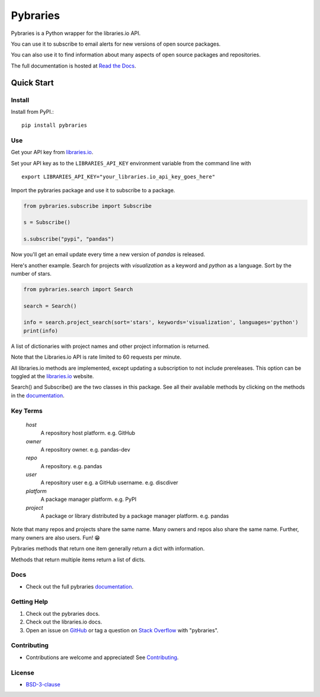 =============
Pybraries
=============

.. image:: https://travis-ci.org/pybraries/pybraries.svg?branch=master&kill_cache=1
    :target: https://travis-ci.org/pybraries/pybraries
    :alt: Travis Status

.. image:: https://coveralls.io/repos/github/pybraries/pybraries/badge.svg?branch=master&kill_cache=1
    :target: https://coveralls.io/github/pybraries/pybraries?branch=master
    :alt: coveralls

.. image:: https://readthedocs.org/projects/pybraries/badge/?version=latest&kill_cache=1
    :target: https://pybraries.readthedocs.io/en/latest/?badge=latest
    :alt: Documentation Status

.. image:: https://badgen.net/github/license/pybraries/pybraries?kill_cache=1
    :target: https://pybraries.readthedocs.io/en/latest/README.html
    :alt: License

.. image:: https://badgen.net/github/release/pybraries/pybraries?kill_cache=1
    :target: https://pybraries.readthedocs.io/en/latest/README.html
    :alt: Latest Release

.. image:: https://img.shields.io/pypi/wheel/pybraries.svg?kill_cache=1
    :target: https://pybraries.readthedocs.io/en/latest/README.html
    :alt: PyPI - Wheel

.. image:: https://img.shields.io/pypi/pyversions/pybraries.svg?kill_cache=1   
    :target: https://pybraries.readthedocs.io/en/latest/README.html
    :alt: PyPI - Python Version

Pybraries is a Python wrapper for the libraries.io API.

You can use it to subscribe to email alerts for
new versions of open source packages.

You can also use it to find information about
many aspects of open source packages and repositories.

The full documentation is hosted at `Read the Docs`_.

Quick Start
-----------

Install
_______

Install from PyPI.::

    pip install pybraries

Use
___

Get your API key from `libraries.io`_.

Set your API key as to the ``LIBRARIES_API_KEY`` environment variable from the command line with ::

    export LIBRARIES_API_KEY="your_libraries.io_api_key_goes_here"

Import the pybraries package and use it to subscribe to a package.

.. code:: python

    from pybraries.subscribe import Subscribe

    s = Subscribe()

    s.subscribe("pypi", "pandas")

Now you'll get an email update every time a new version of *pandas* is released.

Here's another example. 
Search for projects with *visualization* as a keyword and *python* as a language.
Sort by the number of stars.

.. code:: python

    from pybraries.search import Search

    search = Search()

    info = search.project_search(sort='stars', keywords='visualization', languages='python')
    print(info)

A list of dictionaries with project names and other project information is returned.


Note that the Libraries.io API is rate limited to 60 requests per minute.

All libraries.io methods are implemented, 
except updating a subscription to not include prereleases. 
This option can be toggled at the `libraries.io`_ website.


Search() and Subscribe() are the two classes in this package. 
See all their available methods by clicking on the methods in the `documentation`_.


Key Terms
_________

    *host* 
        A repository host platform. e.g. GitHub

    *owner* 
        A repository owner. e.g. pandas-dev

    *repo* 
        A repository. e.g. pandas

    *user* 
        A repository user  e.g. a GitHub username. e.g. discdiver

    *platform* 
        A package manager platform. e.g. PyPI

    *project* 
        A package or library distributed by a package manager platform. e.g. pandas


Note that many repos and projects share the same name. 
Many owners and repos also share the same name.
Further, many owners are also users. 
Fun! 😁


Pybraries methods that return one item generally return a dict with information.

Methods that return multiple items return a list of dicts.

Docs
____

* Check out the full pybraries `documentation`_.

Getting Help
____________

1. Check out the pybraries docs.
2. Check out the libraries.io docs.
3. Open an issue on `GitHub`_ or tag a question on `Stack Overflow`_ with "pybraries".

Contributing
____________

* Contributions are welcome and appreciated! See `Contributing`_.

License
_______

* `BSD-3-clause`_


.. _BSD-3-clause: https://github.com/pybraries/pybraries/blob/master/LICENSE
.. _Contributing: https://pybraries.readthedocs.io/en/latest/CONTRIBUTING.html
.. _Read the Docs: https://pybraries.readthedocs.io/en/latest/README.html
.. _documentation: https://pybraries.readthedocs.io/en/latest/README.html
.. _libraries.io: https://libraries.io
.. _GitHub: https://github.com/pybraries/pybraries/issues
.. _Stack Overflow: https://stackoverflow.com/questions/ask
